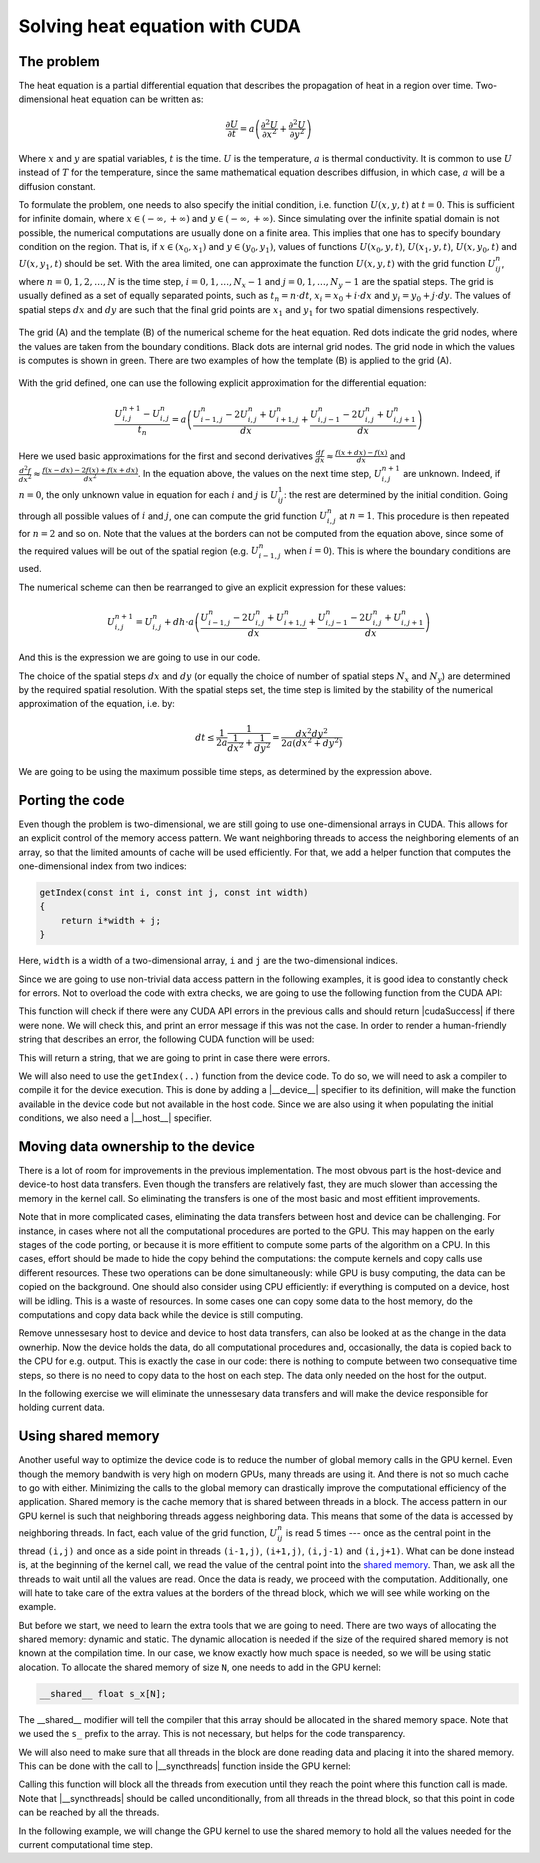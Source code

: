 .. _cuda-heat-equation:

Solving heat equation with CUDA
===============================

The problem
-----------

The heat equation is a partial differential equation that describes the propagation of heat in a region over time.
Two-dimensional heat equation can be written as:

.. math::

   \frac{\partial U}{\partial t}=a\left(\frac{\partial^2U}{\partial x^2}+\frac{\partial^2U}{\partial y^2}\right)

Where :math:`x` and :math:`y` are spatial variables, :math:`t` is the time.
:math:`U` is the temperature, :math:`a` is thermal conductivity.
It is common to use :math:`U` instead of :math:`T` for the temperature, since the same mathematical equation describes diffusion, in which case, :math:`a` will be a diffusion constant.

To formulate the problem, one needs to also specify the initial condition, i.e. function :math:`U(x,y,t)` at :math:`t=0`.
This is sufficient for infinite domain, where :math:`x \in (-\infty,+\infty)` and :math:`y \in (-\infty,+\infty)`.
Since simulating over the infinite spatial domain is not possible, the numerical computations are usually done on a finite area.
This implies that one has to specify boundary condition on the region.
That is, if  :math:`x \in (x_0, x_1)` and :math:`y \in (y_0, y_1)`, values of functions :math:`U(x_0,y,t)`, :math:`U(x_1,y,t)`, :math:`U(x,y_0,t)` and :math:`U(x,y_1,t)` should be set.
With the area limited, one can approximate the function :math:`U(x,y,t)` with the grid function :math:`U^n_{ij}`, where :math:`n=0,1,2,\ldots,N` is the time step, :math:`i=0,1,\ldots,N_x-1` and :math:`j=0,1,\ldots,N_y-1` are the spatial steps.
The grid is usually defined as a set of equally separated points, such as :math:`t_n=n\cdot dt`, :math:`x_i=x_0+i\cdot dx` and :math:`y_i=y_0+j\cdot dy`.
The values of spatial steps :math:`dx` and :math:`dy` are such that the final grid points are :math:`x_1` and :math:`y_1` for two spatial dimensions respectively.

.. figure:: img/NumericalScheme.png
    :align: center

    The grid (A) and the template (B) of the numerical scheme for the heat equation.
    Red dots indicate the grid nodes, where the values are taken from the boundary conditions.
    Black dots are internal grid nodes.
    The grid node in which the values is computes is shown in green.
    There are two examples of how the template (B) is applied to the grid (A).


With the grid defined, one can use the following explicit approximation for the differential equation:

.. math::

    \frac{U^{n+1}_{i,j}-U^{n}_{i,j}}{t_n}=a\left(\frac{U^n_{i-1,j}-2U^{n}_{i,j}+U^n_{i+1,j}}{dx} + \frac{U^n_{i,j-1}-2U^{n}_{i,j}+U^n_{i,j+1}}{dx}\right)

Here we used basic approximations for the first and second derivatives :math:`\frac{df}{dx}\approx\frac{f(x+dx)-f(x)}{dx}` and :math:`\frac{d^2f}{dx^2}\approx\frac{f(x-dx)-2f(x)+f(x+dx)}{dx^2}`.
In the equation above, the values on the next time step, :math:`U^{n+1}_{i,j}` are unknown.
Indeed, if :math:`n=0`, the only unknown value in equation for each :math:`i` and :math:`j` is :math:`U^1_{ij}`: the rest are determined by the initial condition.
Going through all possible values of :math:`i` and :math:`j`, one can compute the grid function :math:`U^n_{i,j}` at :math:`n=1`.
This procedure is then repeated for :math:`n=2` and so on.
Note that the values at the borders can not be computed from the equation above, since some of the required values will be out of the spatial region (e.g. :math:`U^n_{i-1,j}` when :math:`i=0`).
This is where the boundary conditions are used.

The numerical scheme can then be rearranged to give an explicit expression for these values:

.. math::

    U^{n+1}_{i,j}= U^{n}_{i,j} + dh\cdot a\left(\frac{U^n_{i-1,j}-2U^{n}_{i,j}+U^n_{i+1,j}}{dx} + \frac{U^n_{i,j-1}-2U^{n}_{i,j}+U^n_{i,j+1}}{dx}\right)

And this is the expression we are going to use in our code.

The choice of the spatial steps :math:`dx` and :math:`dy` (or equally the choice of number of spatial steps :math:`N_x` and :math:`N_y`) are determined by the required spatial resolution.
With the spatial steps set, the time step is limited by the stability of the numerical approximation of the equation, i.e. by:

.. math::

    dt \leq \frac{1}{2a}\frac{1}{\frac{1}{dx^2}+\frac{1}{dy^2}}=\frac{dx^2dy^2}{2a(dx^2+dy^2)}

We are going to be using the maximum possible time steps, as determined by the expression above.

Porting the code
----------------

Even though the problem is two-dimensional, we are still going to use one-dimensional arrays in CUDA.
This allows for an explicit control of the memory access pattern.
We want neighboring threads to access the neighboring elements of an array, so that the limited amounts of cache will be used efficiently.
For that, we add a helper function that computes the one-dimensional index from two indices:

.. code-block:: c++

    getIndex(const int i, const int j, const int width)
    {
        return i*width + j;
    }

Here, ``width`` is a width of a two-dimensional array, ``i`` and ``j`` are the two-dimensional indices.

Since we are going to use non-trivial data access pattern in the following examples, it is good idea to constantly check for errors.
Not to overload the code with extra checks, we are going to use the following function from the CUDA API:

.. signature:: |cudaGetLastError|

    .. code-block:: c++

        __host__​ __device__​ cudaError_t cudaGetLastError(void)

This function will check if there were any CUDA API errors in the previous calls and should return |cudaSuccess| if there were none.
We will check this, and print an error message if this was not the case.
In order to render a human-friendly string that describes an error, the following CUDA function will be used:

.. signature:: |cudaGetErrorString|

    .. code-block:: cuda

        __host__​ __device__ ​const char* cudaGetErrorString(cudaError_t error)

This will return a string, that we are going to print in case there were errors.

We will also need to use the ``getIndex(..)`` function from the device code.
To do so, we will need to ask a compiler to compile it for the device execution.
This is done by adding a |__device__| specifier to its definition, will make the function available in the device code but not available in the host code.
Since we are also using it when populating the initial conditions, we also need a |__host__| specifier.

.. typealong:: Initial CUDA port 

    .. tabs::

        .. tab:: C++

            .. literalinclude:: ../examples/CUDA/HeatEquation/heat_equation.cpp
                :language: CUDA

        .. tab:: CUDA (solution)

            .. literalinclude:: ../examples/CUDA/HeatEquation/heat_equation_gpu_1.cu
                :language: CUDA
    
    1. Change the extension to ``.cu``, add device buffers, allocate memory.

    2. Prepare kernel configuration parameters.
       Since we have a double loop over coordinates, it is convinient to map it to two-dimensional block of threads.
       Note that the total number of threads per block will be multiple of the number of threads in each dimensions, so it is easy to assign too many threads to a single block.
       Decide the size of the block and compute the required number of blocks and create corresponding ``dim3`` variables.
       It is convinient to use ``#define`` to specify the block sizes in each direction, since we are going to need them in the GPU code.

    3. At the beginning of the main loop, copy data to the GPU.

    4. Add a |__device__| and |__host__| specifiers to the ``getIndex(..)`` function definition.

        .. challenge:: What will happen, if the ``__host__ __device__`` function has the following line in its definition: ``printf("%ld\n", 13);``?

            1. Nothing. Everything will compile and execute fine.

            2. The code will not compile --- one can not use ``printf()`` in the device code.

            3. The code will compile with a warning, but will not execute.

            4. The code will compile with a warning and will execute printing number "13" many times.

            5. The code will compile with two warnings, but will not execute.

            6. The code will compile with two warnings, and will execute printing number "13" many times.

        .. solution::
           
            The added line should cause compiler to issue a warning.
            Since this line is in the ``__host__ __device__`` function, there are going to be two warnings: one from the CPU compiler, one from the GPU compiler.
            All modern versions of CUDA allow printing from the kernels, althogh the order in which threads are printing is quite random.

    4. Create a gpu kernel and move the double loop over coordinates into it.
       Change the loop indices to the components of the respective thread indices.
       Make sure that the data outside the domain is not accessed by installing a conditional on the indices (see the iteration limits of the original loops).

    5. After the kernel is executed, copy the data back to the host memory.
    

Moving data ownership to the device
-----------------------------------

There is a lot of room for improvements in the previous implementation.
The most obvous part is the host-device and device-to host data transfers.
Even though the transfers are relatively fast, they are much slower than accessing the memory in the kernel call.
So eliminating the transfers is one of the most basic and most effitient improvements.

Note that in more complicated cases, eliminating the data transfers between host and device can be challenging.
For instance, in cases where not all the computational procedures are ported to the GPU.
This may happen on the early stages of the code porting, or because it is more effitient to compute some parts of the algorithm on a CPU.
In this cases, effort should be made to hide the copy behind the computations: the compute kernels and copy calls use different resources.
These two operations can be done simultaneously: while GPU is busy computing, the data can be copied on the background.
One should also consider using CPU efficiently: if everything is computed on a device, host will be idling.
This is a waste of resources.
In some cases one can copy some data to the host memory, do the computations and copy data back while the device is still computing.

Remove unnessesary host to device and device to host data transfers, can also be looked at as the change in the data ownerhip.
Now the device holds the data, do all computational procedures and, occasionally, the data is copied back to the CPU for e.g. output.
This is exactly the case in our code: there is nothing to compute between two consequative time steps, so there is no need to copy data to the host on each step.
The data only needed on the host for the output.

In the following exercise we will eliminate the unnessesary data transfers and will make the device responsible for holding current data.

.. typealong:: Moving the data ownership to the device

    .. tabs::

        .. tab:: CUDA

            .. literalinclude:: ../examples/CUDA/HeatEquation/heat_equation_gpu_1.cu
                :language: CUDA

        .. tab:: CUDA: device owns the data (solution)

            .. literalinclude:: ../examples/CUDA/HeatEquation/heat_equation_gpu_2_remove_copy_calls.cu
                :language: CUDA

    1. Use the solution of the previous example as a starting point.

    2. Move the host to device copy calls to before the main loop (i.e. before the loop over the time steps).

    3. Move the device to host copy into the conditional on the output.
       Only the current layer of data is needed (``Un``).

    4. Change the pointer swapping from the host pointers to the device pointer.
       In CUDA, the device buffers are just pointers, so the usual operations work the same way as with the host pointer.

    5. Now, the ``Unp1`` array on the host can be removed, since it is redundant.`



Using shared memory
-------------------

Another useful way to optimize the device code is to reduce the number of global memory calls in the GPU kernel.
Even though the memory bandwith is very high on modern GPUs, many threads are using it.
And there is not so much cache to go with either.
Minimizing the calls to the global memory can drastically improve the computational efficiency of the application.
Shared memory is the cache memory that is shared between threads in a block.
The access pattern in our GPU kernel is such that neighboring threads aggess neighboring data.
This means that some of the data is accessed by neighboring threads.
In fact, each value of the grid function, :math:`U^n_{ij}` is read 5 times --- once as the central point in the thread ``(i,j)`` and once as a side point in threads ``(i-1,j)``, ``(i+1,j)``, ``(i,j-1)`` and ``(i,j+1)``.
What can be done instead is, at the beginning of the kernel call, we read the value of the central point into the `shared memory <https://docs.nvidia.com/cuda/cuda-c-programming-guide/index.html#shared-memory>`_.
Than, we ask all the threads to wait until all the values are read.
Once the data is ready, we proceed with the computation.
Additionally, one will hate to take care of the extra values at the borders of the thread block, which we will see while working on the example.

But before we start, we need to learn the extra tools that we are going to need.
There are two ways of allocating the shared memory: dynamic and static.
The dynamic allocation is needed if the size of the required shared memory is not known at the compilation time.
In our case, we know exactly how much space is needed, so we will be using static alocation.
To allocate the shared memory of size ``N``, one needs to add in the GPU kernel:

.. code-block:: c++

    __shared__ float s_x[N];

The __shared__ modifier will tell the compiler that this array should be allocated in the shared memory space.
Note that we used the ``s_`` prefix to the array.
This is not necessary, but helps for the code transparency.

We will also need to make sure that all threads in the block are done reading data and placing it into the shared memory.
This can be done with the call to |__syncthreads| function inside the GPU kernel:

.. signature:: |__syncthreads|

    .. code-block:: c++

        void __syncthreads()

Calling this function will block all the threads from execution until they reach the point where this function call is made.
Note that |__syncthreads| should be called unconditionally, from all threads in the thread block, so that this point in code can be reached by all the threads.

In the following example, we will change the GPU kernel to use the shared memory to hold all the values needed for the current computational time step.

.. typealong:: Use shared memory

    .. tabs::

        .. tab:: CUDA: device owns the data

            .. literalinclude:: ../examples/CUDA/HeatEquation/heat_equation_gpu_2_remove_copy_calls.cu
                :language: CUDA

        .. tab:: CUDA: use shared memory (solution)

            .. literalinclude:: ../examples/CUDA/HeatEquation/heat_equation_gpu_3_shared_memory.cu
                :language: CUDA

    1. Use the previous version of the code as a starting point.

    2. Define the |__shared__| array in the device kernel.
       The size should be big enough to accomodate the central points for the block, plus the two elements for each dimension --- one at each border.

    3. Fill in all the central elements of the array by using all the threads in the block.

    4. Use the threads that are next to the border of the block to fill the bordering parts of the array.
       Make sure that you are not accessing the data outside the allocated global memory array.

    5. Add blocking syncronization with |__syncthreads()| after all the data is read.

    6. Change the compute part to use the shared memory instead of the global memory.